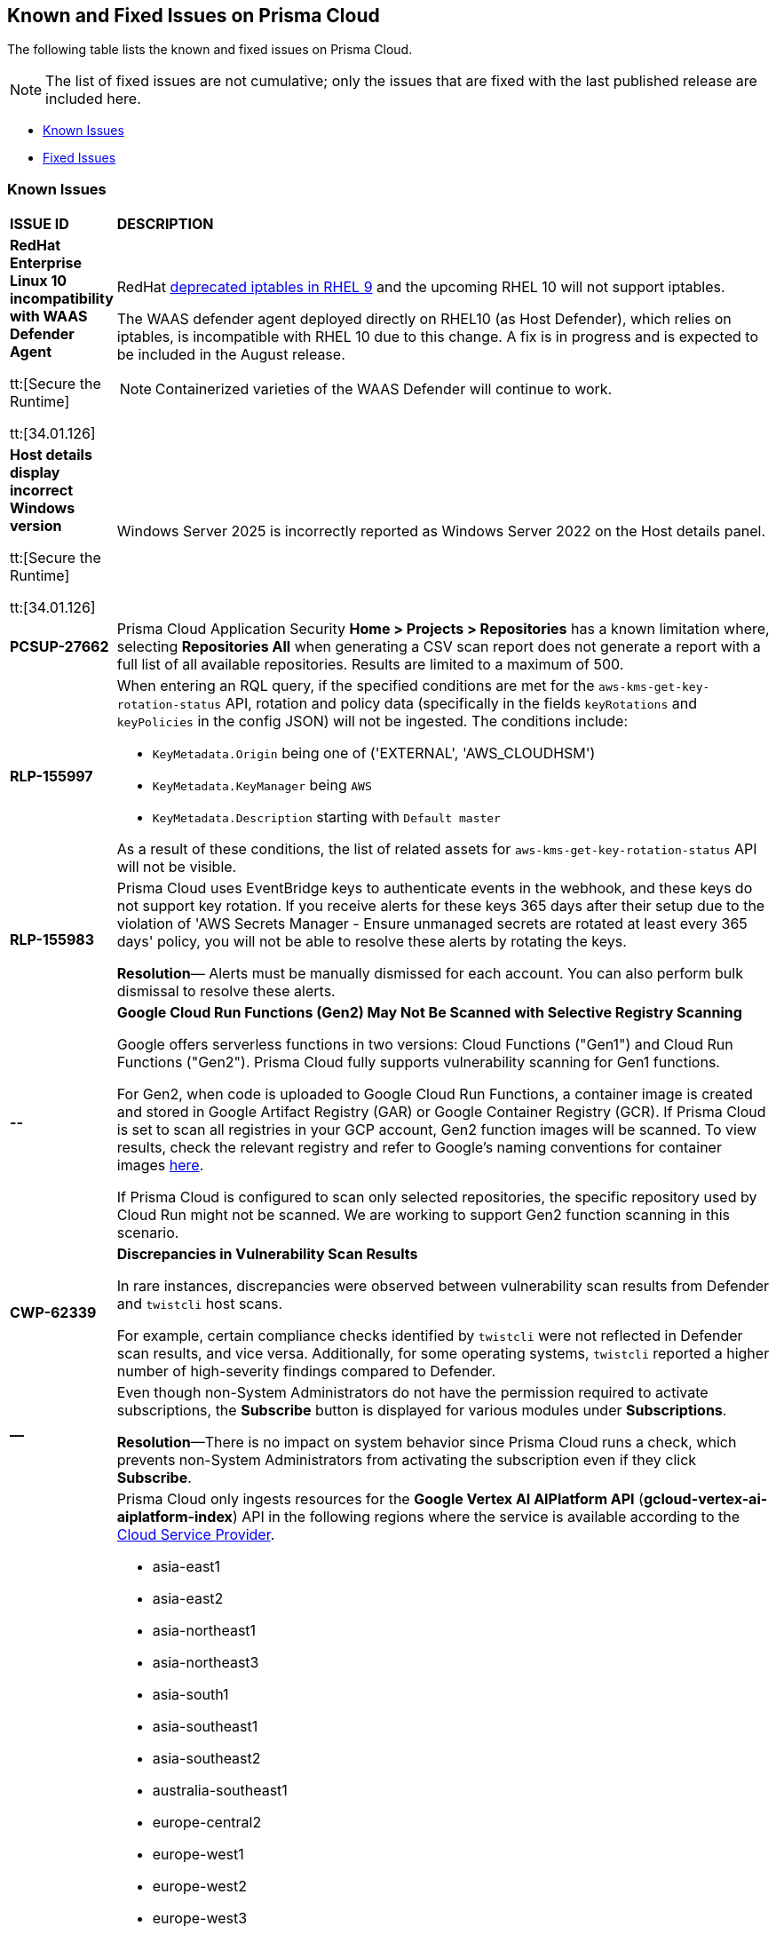 == Known and Fixed Issues on Prisma Cloud
The following table lists the known and fixed issues on Prisma Cloud.

[NOTE]
====
The list of fixed issues are not cumulative; only the issues that are fixed with the last published release are included here.
====

* <<known-issues>>
* <<fixed-issues>>

[#known-issues]
=== Known Issues

[cols="23%a,77%a"]
|===
|*ISSUE ID*
|*DESCRIPTION*
//CSPM AND CAS Known Issues

//Verify RLP-149496 

//*RLP-127621*
//Added post-24.1.2, related to PCSUP-20665, retain in KIs list till engg confirms 
//On *Inventory > Assets*, if you filter based on the _Key-Value_ *Asset Tag* and your environment has more that 1 million assets, the results will be inconclusive.
//Contact your Prisma Cloud Customer Success representative for more details.

|*RedHat Enterprise Linux 10 incompatibility with  WAAS Defender Agent*
//CWP-63673

tt:[Secure the Runtime]

tt:[34.01.126]

|RedHat https://docs.redhat.com/en/documentation/red_hat_enterprise_linux/9/html/9.0_release_notes/deprecated_functionality#deprecated-functionality_networking[deprecated iptables in RHEL 9] and the upcoming RHEL 10 will not support iptables.

The WAAS defender agent deployed directly on RHEL10 (as Host Defender), which relies on iptables, is incompatible with RHEL 10 due to this change. A fix is in progress and is expected to be included in the August release.

NOTE:  Containerized varieties of the WAAS Defender will continue to work.  

|*Host details display incorrect Windows version*
//CWP-63632

tt:[Secure the Runtime]

tt:[34.01.126]

|Windows Server 2025 is incorrectly reported as Windows Server 2022 on the Host details panel. 

|*PCSUP-27662*

|Prisma Cloud Application Security *Home > Projects > Repositories* has a known limitation where, selecting *Repositories All* when generating a CSV scan report does not generate a report with a full list of all available repositories. Results are limited to a maximum of 500. 


|*RLP-155997*  

|When entering an RQL query, if the specified conditions are met for the `aws-kms-get-key-rotation-status` API, rotation and policy data (specifically in the fields `keyRotations` and `keyPolicies` in the config JSON) will not be ingested. The conditions include:

- `KeyMetadata.Origin` being one of ('EXTERNAL', 'AWS_CLOUDHSM')
- `KeyMetadata.KeyManager` being `AWS`
- `KeyMetadata.Description` starting with `Default master`

As a result of these conditions, the list of related assets for `aws-kms-get-key-rotation-status` API will not be visible.

|*RLP-155983*  

|Prisma Cloud uses EventBridge keys to authenticate events in the webhook, and these keys do not support key rotation. If you receive alerts for these keys 365 days after their setup due to the violation of 'AWS Secrets Manager - Ensure unmanaged secrets are rotated at least every 365 days' policy, you will not be able to resolve these alerts by rotating the keys.

*Resolution*— Alerts must be manually dismissed for each account. You can also perform bulk dismissal to resolve these alerts.

|*--*

// tt:[Found in 34.00]
// PCSUP-26952

|*Google Cloud Run Functions (Gen2) May Not Be Scanned with Selective Registry Scanning*

Google offers serverless functions in two versions: Cloud Functions ("Gen1") and Cloud Run Functions ("Gen2"). Prisma Cloud fully supports vulnerability scanning for Gen1 functions.

For Gen2, when code is uploaded to Google Cloud Run Functions, a container image is created and stored in Google Artifact Registry (GAR) or Google Container Registry (GCR). If Prisma Cloud is set to scan all registries in your GCP account, Gen2 function images will be scanned. To view results, check the relevant registry and refer to Google's naming conventions for container images https://cloud.google.com/artifact-registry/docs/docker/names[here].

If Prisma Cloud is configured to scan only selected repositories, the specific repository used by Cloud Run might not be scanned. We are working to support Gen2 function scanning in this scenario.

|*CWP-62339*

|*Discrepancies in Vulnerability Scan Results*

In rare instances, discrepancies were observed between vulnerability scan results from Defender and `twistcli` host scans. 

For example, certain compliance checks identified by `twistcli` were not reflected in Defender scan results, and vice versa. Additionally, for some operating systems, `twistcli` reported a higher number of high-severity findings compared to Defender.

|*—* 
//PCSUP-26700
|Even though non-System Administrators do not have the permission required to activate subscriptions, the *Subscribe* button is displayed for various modules under *Subscriptions*.  

*Resolution*—There is no impact on system behavior since Prisma Cloud runs a check, which prevents non-System Administrators from activating the subscription even if they click *Subscribe*.


|*RLP-155193*

|Prisma Cloud only ingests resources for the *Google Vertex AI AIPlatform API* (*gcloud-vertex-ai-aiplatform-index*) API in the following regions where the service is available according to the https://cloud.google.com/vertex-ai/docs/general/locations#feature-availability[Cloud Service Provider]. 

* asia-east1
* asia-east2
* asia-northeast1
* asia-northeast3
* asia-south1
* asia-southeast1
* asia-southeast2
* australia-southeast1
* europe-central2
* europe-west1
* europe-west2
* europe-west3
* europe-west4
* europe-west6
* europe-west9
* me-west1
* northamerica-northeast1
* northamerica-northeast2
* southamerica-east1
* us-central1
* us-east1
* us-east4
* us-south1
* us-west1
* us-west2
* us-west3
* us-west4

*Impact*— You may encounter the `Matching Engine is not supported` error in regions that are not used or where the API service is not supported.


|*RLP-154249*

|On the Prisma Cloud Console, Config policies that use the `azure-disk-list` API, such as "Azure VM disk configured with public network access," are generating false positive alerts. These alerts are automatically resolved as 'Resource_Updated' due to an ongoing issue with the Azure Cloud Service Provider (CSP). The Disks - List Azure Resource Manager REST API is returning inconsistent or partial JSON responses. Due to this, you may notice a discrepancy in the number of Alerts associated with such policies.

*Resolution*—An Azure Support Ticket #2412030030007291 regarding the inconsistent responses from the Disks - List Azure Resource Manager REST API has been raised. We are currently awaiting a resolution from Azure CSP.

*Workaround*— If you encounter alerts that appear to be incorrect, you have the option to manually Dismiss or Snooze those alerts. Alternatively, if you prefer to manage all alerts at once, you can disable the "Azure VM disk configured with public network access" policy and re-enable it once the issue is resolved.

*Impact*— Disabling the affected policy will affect all resources governed by it. However, disabling the policy will resolve all the existing alerts and prevent new alerts from being triggered for policy violations.

|*RLP-154164*

|With 24.11.1 release, we updated rule metadata for config policies in the backend. This updated the last modified date of custom policies too. As a result you may see a recent `Last Modified date` for some custom config policies, even if no changes were made. This does not have any impact on the policy evaluation and does not change the functional behaviour of the policies.   

|*CWP-59515*

|*K8s Defender Crash Loop on RKE2*

The K8s defender pods on the RKE2 go into a crash loop if the defender is deployed using the default YAML file options.

*Workaround*: For Kubernetes defenders on RKE2, create the YAML file with the “SELinux Policy” option. This workaround is applicable to RKE2 only.

// |*CWP-62358*

// |*Incorrect Version Detection for Go Binaries with Missing Dependencies*

//When a Go binary has no listed dependencies in its build information (verified using `go version -m <path to binary>`), the version of its external dependencies is used to identify the version of the Go binary. This could result in incorrect vulnerability data.

|*RLP-152525*

|The resource URL on the *Alerts Overview* page is generated by evaluating the resource metadata present in the alert. In some cases, some of the resource metadata is not available to Prisma Cloud and hence the generated URL may be incorrect.

|*RLP-153383*
//PCSUP-25655

|Prisma Cloud does not support the ingestion of GCP Storage buckets with the `locationType` `Dual-region`.  

*Impact*: You may notice a mismatch between GCP Storage Bucket counts and the total number of GCP Storage Buckets listed in your GCP Project on Prisma Cloud.


|*RLP-153057*
//PCS-4515, PCS-4556, PCS-5228

|To provide enhanced performance, the *Compliance*/*Asset Inventory* trendline has been disabled for some tenants.

//To provide enhanced performance, the *Compliance* trendline has been disabled for very large tenants that have tens of millions of Assets.
//Removed *Workaround* based on PCS-5228: Contact Prisma Cloud Customer Support to get it re-enabled for your tenant.

|*RLP-150999*
//added on 10/24 with 24.11.1 - check whether it shd be under Fixed?

|Cloud resources located in disabled regions may trigger policy violations, resulting in false positive alerts. You may notice these misleading alerts associated with specific OOTB policies.

*Workaround*: You must manually dismiss these false positive alerts.

|*RLP-151696*
//added on 10/11/2024

|Some invalid assets related to accounts for which the cloud scan was not completed will be deleted.

*Impact*: Open alerts on such existing invalid assets, where asset type is `Account Aggregate Entity` will get resolved.


|*RLP-152263*
//added on 10/10/2024, revised on 10/11

|In certain cases, a system processing issue is causing deviations in the total, passed, and failed assets count. 


*Impact*: Inaccurate overall asset counts will be displayed on *Asset Inventory* and *Compliance Dashboard* for some customers. 

//move blurb under fixed-issues once fix/patch is deployed in 24.10.1 or .2? -- Fixed a race condition (Was causing deviations in total, pass, fail counts on the asset inventory and compliance pages) in Asset Inventory and Compliance Dashboard. This fix will provide more accurate overall asset counts for some customers. 

|*RLP-149425*

|To ingest the `gcloud-cloud-domains-registration` API, you need the Viewer role or any least permissive built in roles such as Cloud Domains Viewer or Cloud Domains Admin, which includes the permissions `domains.registrations.list` and `domains.registrations.getIamPolicy`.

Custom roles cannot be configured to include these permissions, as Google Cloud Platform (GCP) does not permit it. As a result, Prisma Cloud will be unable to ingest the `gcloud-cloud-domains-registration` API when using a custom role.

*Impact*: If the Viewer role or domain related built in role is correctly configured, ingestion of the `gcloud-cloud-domains-registration` API will proceed as expected.

If the Viewer role or domain related built in role is not configured, the API ingestion will fail, and `'Missing Permissions'` warning for the above permissions will not be displayed on the account status page.

|*RLP-146718*
//Added on 8/14/2024 after 24.8.1

|In UEBA, the *Excessive Login Failures* policy is impacted by the use of multithreading for processing audit log events. Due to splitting of events, in rare occurrences there is a possibility that an incident (false negative) may not be detected. 
//Resolution (add when it is moved to Fixed): Once the analytic is moved to ETL, Prisma Cloud will effectively handle the issue without impacting the performance and time to alert.


|*RLP-143404*
//Added in 24.6.2

|On some Prisma Cloud stacks, the state of a few alerts generated for *Attack Path* policies was displayed as Open instead of Resolved. This was caused due to an issue, which is now fixed. However, currently the impacted alerts do not display the correct state.


|*RLP-128421*
//Added in 24.4.1

|When you filter assets associated with the *Azure AD B2C tenants* in the Europe region, you may notice that assets listed on the *Inventory* page under *Region ID* and *Region* columns incorrectly display as GCP Europe instead of Azure Europe. However, you can safely assume that the assets listed under the *Region* and *Region ID* columns are Azure Europe instead of GCP Europe.

*Workaround*: To verify the correct region, search for the `location` field in the asset’s JSON.

|*RLP-133698*
//Added in 24.3.2

|If an Azure account being scanned is of account type Tenant, then Prisma cloud excludes AZURE_MONITOR_ACTIVITY_LOG_ALERT, AZURE_MONITOR_LOG_PROFILE, and ACCOUNT_AGGREGATE_ENTITY asset types from the scan.

|*RLP-129856*
//Added in 24.3.2

|While testing integrations with third-party tools such as Jira, Webhook, Splunk, and Microsoft Teams in Prisma Cloud, "Unsecure url protocol" error may be displayed.

*Workaround*: Update all URLs used during the setup process from *HTTP* to *HTTPS* to resolve the error. This update ensures a more secure connection without impacting your existing alert notifications.

If you do not want to update the URLs from HTTP to HTTPS, you can choose to ignore the error. This will not have any impact on your existing alert notifications.

|*RLP-132750*
//Added in 24.3.2

|The following errors may occur when you onboard your OCI tenant to Prisma Cloud:

* *Either tenant ocid or user ocid or home region is incorrect or insufficient permissions.*
* *Authentication Failed. Check Account Details.*

You can safely ignore these errors. They occur due to the migration of OCI tenants from Oracle Identity Domains (IDCS) to the new OCI IAM on the OCI cloud services, resulting in a significant delay in activating the user API Keys used for OCI Cloud Account Onboarding.

To verify successful onboarding, go to *Settings > Providers > Cloud Accounts* and ensure your account *Status* is *green* after 24 hours.

|*RLP-123335*
//Added in 23.12.1

|When configuring Jira fields in the Prisma Cloud Notification template, it is important to note that the automatic population is limited to fields specifically of types `user` and `labels`. Other field types may not be populated as expected during the setup process. This is a known issue.


|*RLP-104295*
//Added in 23.7.2. 
|Prisma Cloud has fully adopted Microsoft Authentication Library (MSAL) for monitoring Azure instances. However, in very rare cases, you might come across log entries for calls from Prisma Cloud to Active Directory Authentication Library (ADAL) endpoints. These entries can be disregarded. A fix will be implemented to resolve these erroneous entries.


|*RLP-90184*
//Raised in 23.2.1

|The behavior of filters on the *Alerts Overview* page is slightly different from that on the *Asset Inventory* and *Asset Explorer* pages. On the *Alerts Overview* page when you select the `Asset Class`, `Resource Type`, and `Service Name` filters, the alerts displayed are a combination of those three selected filters. Whereas on the *Asset Inventory* and *Asset Explorer* pages, the preference is given to `Resource Type` over `Service Name` when both those filters are selected due to which the assets for which alerts are displayed on the *Asset Inventory* and *Asset Explorer* pages do not match those displayed on the *Alerts Overview* page.


|*RLP-78777*
//Blurb shared by Arun

|The AWS Global Accelerator service returns an Access Denied error with the error assumed-role/PrismaCloudReadOnlyRole/redlock is not authorized to perform: iam:CreateServiceLinkedRole on resource. The issue occurs because the `aws-global-accelerator-accelerator`` API requires you to enable the service-linked IAM role to ingest metadata. To resolve the error, add the role to include the required permissions.

*Workaround*: If you do not want to enable the service-linked role, create a support ticket with Palo Alto Networks Technical Support to disable the AWS Global Accelerator service API.


|*RLP-73807*
|In Unified Asset Inventory, Compute alerts are not displayed in the Resource Explorer audit trail.


|*RLP-75376*
|*PCDS Azure only—* If you have enabled public access from selected IP addresses on storage account with Prisma Cloud NAT IPs and Azure outbound IPs added to the allow list, ingestion fails with 403 error (permission denied).


|*RLP-65612*
|*PCDS Azure only—* The *Inventory* page may display 400 error if data is not available.


|*RLP-65602*
|*PCDS Azure only—* During onboarding when you enter the *Client ID* and *Secret*, if the Secret exceeds the specified length, a bad request error displays.


|*RLP-68751*
|In Unified Asset Inventory, only System Administrators can view the Compute assets and not other users. Compute alerts will not be accessible on Alerts pages for all users except System Administrators.


|*RLP-65286*
//PCSUP-8439
|When integrating Prisma Cloud with Jira, if the Jira `issueType` field uses space as a separator between the words, such as `Service Request` or `New Feature` , a 500 Internal Server error occurs while configuring Typeahead fields such as Reporter or Assignee, in a Notification Template. You will be unable to create a Notification Template for Jira with the Typeahead fields.

*Workaround*: Rename the field to remove the space or add an underscore. For example, `ServiceRequest` or `New_Feature`. You can then add Typeahead fields in a Notification Template.


|*RLP-65216*
//RLP-70084, PCSUP-8587
|If you have configured multiple flow logs for a VPC and if any of the flow logs are incorrectly configured, the flow log status on Prisma Cloud is reported as a warning (Amber). This status does not impact ingestion for all the correctly configured flow logs.


|*RLP-62558*
//Raised in 23.1.2
|The resource name displayed on the Alerts L2 page does not match the name displayed for the same resource on the Asset Explorer page.


|*RLP-60005*
|Prisma Cloud may not process some of the delete bucket events, due to which the buckets that you have deleted in the AWS console will be visible in the Prisma Cloud *Inventory* page.


//*RLP-59655* - Removing per confirmation from Shital Katkar
//Prisma Cloud supports user attribution, but there may be some delay when generating user attribution for an alert, even when *Settings > Enterprise Settings > Alerts User Attribution* is enabled.


//*RLP-58180* - Removing this as a Known Issue per the ticket, marked as fixed.
//Added for PCSUP-7729 in 22.2.1.
//On *Inventory > Assets*, OKE clusters (Oracle Kubernetes Engine) deployed in Santiago region do not display. You can view resources for other https://docs.paloaltonetworks.com/prisma/prisma-cloud/prisma-cloud-admin/connect-your-cloud-platform-to-prisma-cloud/cloud-service-provider-regions-on-prisma-cloud.html[supported regions].


//*RLP-57331* - Removing this as a Known Issue per the ticket.
//The *Compute* tab displays with a provisioning message for Business Edition license on the Prisma Cloud administrative console. The Compute tab should not display for the Business Edition license.


//*RLP-55763* - Removing this as a Known Issue per the ticket.
//This fix may trigger alerts to be opened or closed as applicable.


|*RLP-55036*
|When changing the *Maximum time before access keys expire* value for access keys, it may take up to 15 minutes for the updates to take effect.


//*RLP-53374*
//PCSUP-6358 - Removed per confirmation from Santosh Kadli
//On occasion, alerts generated against Network Policies can be less accurate when the policy includes the RQL attribute *dest.resource IN (resource where role*.

//In these cases, a policy match occurs because the resource such as a web server, ELB, or NAT Gateway either may not have been classified by the engine yet or the classification is no longer applicable when flow logs are analyzed to detect a violation. In such instances, you have to triage and close the alert manually.


|*RLP-40248*
//Open to review of this text.
|When you create an alert rule and specify target resource tags, Prisma Cloud processes only a single resource tag key/value pair properly. Proper processing of multiple resource tags or resource tags with multiple values is not guaranteed. This behavior exists whether you create the alert rule through the Prisma Cloud console or through the CSPM API.


|*RLP-27427* 
|*Applies to Prisma Cloud Data Security only*

Malware report is not available in PDF format.


|*RLP-25117*
//marked as moving too v2 since it's not a must fix
|*Applies to Prisma Cloud Data Security only*
The Dashboard displays an error when you select an account group that does not contain any accounts.


|*RLP-19480*
|The Business Unit Report does not support multi-byte characters used in languages such as Japanese.


|*RLP-19470*
|The Business Unit Report csv file lists all enabled policies even when there are no open alerts, because there are no resources to scan.


|*RLP-14469*
//Marked as won't fix.
|When you enable Dataflow compression for a cloud account, the subnetwork creation status may display a failure message on the onboarding status page. This error displays because the time threshold to create the subnetwork and report completion exceeds the response time threshold on Prisma Cloud.

*Workaround—* Click to the previous page and click next to load the status page again.


|*RLP-13485*
|If you have the maximum number of VPCs (5) already created in the project and you then enable flowlog compression, the onboarding fails because Prisma Cloud is unable to add the network needed to enable Dataflow compression. When this happens the remediation steps in the message that displays is incorrect.


|*RLP-9723* 
|The integration status check for Jira displays as yellow instead of red even if the integration is misconfigured.


|*—* 
// *July 2018*
|Dashboard widgets don't load for a large data set where the time window is also large.


|*—* 
|The `aws-ecs-describe-task-definition` and `aws-emr-describe-cluster` APIs now run once every 24 hours to generate alerts. If you have cloud accounts with a significant amount of ECS/EMR resources, the resource status is updated once a day.


|*—* 
//PCSUP-13188
|The configuration build policies are displayed even if you have not enabled Code Security module.


|*—*
//PCSUP-13468
|Currently when you edit default policies in the Code Security module, the policy is duplicated with the updated metadata. Both the unedited policy and the edited policy are then visible on *Projects* when the *Status- Suppressed* (for the original policy) and *Errors* (for the edited policy) are enabled.



|*—*
//PCSUP-6369, 7878. Need to track this and mark it as fixed.

|AWS CloudTrail in the Osaka region (ap-northeast-3) do not display on the Prisma Cloud administrative console.

This issue requires a fix on AWS. When fixed on AWS, the issue will be automatically resolved on Prisma Cloud.


// Compute Known Issues

|*CWP-62780*
|When deploying a Fargate Defender alongside an Nginx server, the Nginx server was inaccessible through a browser, despite both the Fargate Defender container and the Nginx server container launching successfully. Additionally, no access logs were generated in the CloudWatch log file.

*Workaround*: Customize the Nginx container's error logging behavior by performing the following steps.

[source,ascii]
----
#1: Edit the nginx.conf as below.
# Make sure that this file is copied from the official Nginx container, and not newly created.
=
error_log stderr;
=
#2: Use the above custom nginx.conf and the following Dockerfile to build a new Docker image.
=
# Use the official Nginx image as the base
FROM nginx:latest
# Remove existing symlink for error.log if it exists
RUN rm -f /var/log/nginx/error.log
# Copy custom nginx.conf into the container
COPY nginx.conf /etc/nginx/nginx.conf
# Start Nginx
CMD ["nginx", "-g", "daemon off;"]
=
----

//CWP-59435
|*PCSUP-23081*
|Due to a compatibility issue in Go programming language’s package, the HTTP server is unable to operate with both FIPS mode and TLS 1.3 enabled simultaneously. This limitation is preventing WAAS In-Line from supporting the configuration.

|*—* 
//CWP-52736
 
|In 31.02.133, the new 81 out-of-box admission control rules in Rego are not available by default. This issue is targeted to be addressed in the next release (32.00.xxx).

|*—* 
//*Inconsistent reporting of AKS cluster names and type*
//CWP-50923
|AKS clusters with an underscore "_" in the resource group name are detected as vanilla Kubernetes clusters instead of AKS clusters in the host scan results.

|*PCSUP-11309*
//added Kepler Update 2
|The `--tarball`` option in twistcli does not scan for compliance checks. Currently, only vulnerabilities are detected successfully.

|*—* 
// #22837
|Windows hosts running Defender are reported as unprotected. This issue occurs when Defender is installed on Windows hosts in AWS and Cloud Discovery is configured to scan your environment for protected hosts.


|*—* 
//25757
|If you have the same custom compliance rule in use in a host policy (effect: alert) and a container policy (effect: block), the rules will enforce your policy (as expected), but the audit message for a blocked container will incorrectly refer to the host policy and host rule name.


|*—* 
// #35634/35308
|On the *Radar > Containers*, K3s clusters are not displayed when a Defender is deployed with an empty cluster name. You can view the containers within these clusters under *Non-cluster containers*.

|*—* 
// GH#42826
|A `404 Not Found error` is displayed when performing a sandbox image analysis using older version of twistcli, such as v22.06, with the 22.12 console.

|*PCSUP-22448*
//CWP-58172, CWP-45452
|DNS audit does not work on AWS app-embedded Fargate Defender. Also, DNS audit works only *Alpine* image and not on any other OS, such as Ubuntu, Debian, and Redhat.

|*PCSUP-12197*
// CWP-41449
|For an application that originates from an OS package, the vulnerability data for CVEs is sourced from the relevant feed for the OS package. In some cases, like with Amazon Linux and Photon OS, this CVE information is provided in security advisories such as Amazon Linux Security Advisories (ALAS) for Amazon, and PHSA for Photon. In such cases, the correlation for the relevant vulnerabilities is limited.

As an example, when the application “python” is sourced from an Amazon Python package, CVEs found for the python application (as a binary) will not be correlated with the relevant Amazon CVEs from the ALAS.

//GH#42826
//|*-*
//|A `404 Not Found error` is displayed when performing a sandbox image analysis using older version of twistcli, such as v22.06, with the 22.12 console.

//CWP-39278
|*-*
|Compliance check 6361 fails for hosts running RedHat Enterprise Linux (RHEL) 9.
The check to ensure the `iptables` package is installed fails because `iptables` was deprecated in RHEL 9 and replaced with the `nftables` package.

//CWP-53375
|*-*
|In **Inventory > Compute Workloads**, for users logged in with a role other than the built in system admin role, currently only data about cloud provider managed registry images and VM instances can be viewed.
In particular, for such roles currently data about the following types of assets is not displayed:

- Run stage images
- Private registry images
- Build stage images
- On-premises hosts/hosts managed by cloud providers unsupported by Compute

//CWP-58896
|*CWP-58896*
|* With the support for ACI in cloud discovery, here are the two issues:

** Status: The `status` field currently utilizes Properties > ProvisioningState, which does not reflect the container status. For more information, refer to https://learn.microsoft.com/en-us/azure/container-instances/container-state[Azure Container Instances states].

** Defend: The Defend functionality does not support Azure Container Instances (ACI). The Defend functionality is enabled across all accounts and services, and when selected, it redirects to Images > Registry Settings.

|*CWP-58709*
|*Duplicate Admission Rules*

Six admission rules released in Version 32, Update 2 were found to be duplicates of older existing rules. If you need the functionality provided by these rules, we recommend disabling the old rules and using the new corresponding rules, as the older rules will be removed in an upcoming release.

The old rules and their corresponding new rules are as follows:

* *Old rule*: Twistlock Labs - CIS - Pod created in host process ID namespace. *New rule*: Twistlock Labs - PSS - Baseline - Pod with containers that share host process ID (hostPID) namespace

* *Old rule*: Twistlock Labs - CIS - Pod created on host IPC namespace. *New rule*: Twistlock Labs - PSS - Baseline - Pod with containers that share host IPC namespace

* *Old rule*: Twistlock Labs - CIS - Pod created on host network. *New rule*: Twistlock Labs - PSS - Baseline - Pod that allows containers to share the host network namespace

* *Old rule*: Twistlock Labs - Pod created with sensitive host file system mount. *New rule*: Twistlock Labs - PSS - Baseline - Pod created with sensitive host file system mount

* *Old rule*: Twistlock Labs - CIS - Privileged pod created. *New rule*: Twistlock Labs - PSS - Baseline - Pod should not run privileged containers

* *Old rule*: Twistlock Labs - CIS - Privilege escalation pod created. *New rule*: Twistlock Labs - PSS - Restricted - Pod that allows container privilege escalation

Note: Even though both the new and old rules are enabled by default, you will not receive duplicate alerts as only the first encountered rule is enforced.

|*CWP-58350*
|*CVE Exclusions Update*

The following CVEs that are included in the Intelligence Stream feed are ignored:
CVE-2022-29583 - GitHub Advisory Database as it is a disputed vulnerability.
CVE-2024-3154 - Arbitrary Systemd Property Injection as Defender does not directly use this package.

|*CWP-52710*
|While upgrading consoles from the 30.03 release to a 32.xx release, the error log `failed to retrieve "size" specification option value` during the migration doesn't impact the migration process and can be ignored.

//PCSUP-25103
|*CWP-62297*
|*Twistlock console unable to list image tags from remote repo*

If defender and remote repository are in different subnet, the image tag pulling using `podman search --list -tags` is not supported with the same access token issued by registry.twistlock.com. 


// CWP-61287 -- Issue fixed
// |*CWP-61287*
// |Vulnerabilities associated with Amazon Linux 2023 and Amazon Linux 2 are not present in the Intelligence Stream. Customers utilizing Amazon Linux 2 or Amazon Linux 2023 machines will experience a gap in vulnerability coverage for these Amazon Linux distributions.

// |*CWP-59104*
// |A flaw in the https://github.com/containers/image[GitHub - containers/image: Work with containers' images] library, CVE-2024-3727 (HIGH severity) “allows attackers to trigger unexpected authenticated registry accesses on behalf of a victim user, causing resource exhaustion, local path traversal, and other attacks.” To exploit this flaw, the attacker should be able to upload malicious images to the registry and persuade a victim to pull them.
// This container's image library is used in registry scanning use cases and is a fundamental building block of the registry scanning process. This issue will be resolved in a maintenance window that is currently scheduled for 9th June 2024.

|===


[#fixed-issues]
=== Fixed Issues

[cols="23%a,77%a"]
|===
|*ISSUE ID*
|*DESCRIPTION*



|*RLP-156095*
//CWP-63688

tt:[Secure the Infrastructure]

|*No default outbound access for Azure Agentless Scanning*

Microsoft Azure is retiring the facility to provide default outbound access. See the https://azure.microsoft.com/en-us/updates?id=default-outbound-access-for-vms-in-azure-will-be-retired-transition-to-a-new-method-of-internet-access[Microsoft announcement] for more details. 

This change will adversely impact Prisma Cloud’s ability to perform Agentless Scanning. To mitigate this issue, Prisma Cloud agentless scanners will employ Network Address Translation (NAT) gateway to access the console. 

To enable Prisma Cloud agentless scanners to use the NAT gateway, the following additional permissions have been added to the onboarding Terraform template:

* Microsoft.Network/publicIPAddresses/read

* Microsoft.Network/publicIPAddresses/write

* Microsoft.Network/publicIPAddresses/delete

* Microsoft.Network/natGateways/read

* Microsoft.Network/natGateways/write

* Microsoft.Network/natGateways/delete

This fix ensures that Prisma Cloud Compute uses NAT gateway for agentless scanning.



|*RLP-156227*
//CWP-63687

tt:[Secure the Infrastructure]


|*Enhanced AWS resource-level permissions for copying Amazon EBS snapshots*

Amazon AWS has announced enhanced resource-level permissions for copying Amazon EBS snapshots. Please see the Amazon announcement for more details. This change impacts Prisma Cloud agentless scanning of AWS compute instances.  

To avoid issues that can arise from this change, the following statement has been replaced in the onboarding CFT:

[source,json]
----
"Condition": {
			"StringEquals": {
				"aws:RequestTag/created-by": "prismacloud-agentless-scan"
				}
			},
			"Action": [
				"ec2:CopySnapshot"
			],
			"Resource": [
				"arn:aws:ec2:*::snapshot/*"
			],
			"Effect": "Allow",
			"Sid": "PrismaCloudPrismaCloudAgentlessCopySnapshot8"
		}
----

With this statement:

[source,json]
----
{
			"Condition": {
				"StringEquals": {
					"aws:RequestTag/created-by": "prismacloud-agentless-scan"
				}
			},
			"Action": [
				"ec2:CopySnapshot"
			],
			"Resource": [
				"arn:aws:ec2:*::snapshot/${*}"
			],
			"Effect": "Allow",
			"Sid": "PrismaCloudPrismaCloudAgentlessCopySnapshot8"
		},
		{
			"Condition": {
				"StringEquals": {
					"aws:ResourceTag/created-by": "prismacloud-agentless-scan"
				}
			},
			"Action": [
				"ec2:CopySnapshot"
			],
			"Resource": [
				"arn:aws:ec2:*::snapshot/snap-*"
			],
			"Effect": "Allow",
			"Sid": "PrismaCloudPrismaCloudAgentlessCopySnapshot9"
		}
----

This change ensures that Prisma Cloud uses the enhanced resource-level permissions announced by Amazon AWS.

NOTE: The statement changes won't be shown in the status message as the status check is performed only on the action parameter in the statement; not the other parameters. 



|*CWP-63359*
//PCSUP-27651

tt:[Secure the Runtime]

tt:[34.01.126]

|*#IngressNightmare vulnerabilities*

An enhanced mechanism for identification of packages helps in improved detection of vulnerabilities, such as the #ingressnightmare vulnerability issue. 

This enhancement allows for earlier detection and remediation, proactively mitigating potential exploits.

|*CWP-63421*

tt:[Secure the Runtime]

tt:[34.01.126]

|*The "defended" status for ECS task definitions inocorrectly set to `false`*

ECS task definition entities discovered as part of cloud discovery have a "defended" status. This "defended" status field is set to true if a Fargate defender is detected as installed in one of the containers in the task definition. This "defended" status field was incorrectly set to `false` even when a Fargate defender was installed in one of the containers.

This issue is fixed now.


|*RLP-154631*

tt:[Fixed in 25.3.1]

|*Agentless Module Impacts Credit Consumption*

Resolved an issue with Agentless Scanning worker Virtual Machines (VMs) being counted towards Prisma Cloud credit consumption. Previously, credit computation incorrectly included credits attributed to worker VMs. While, the impact to overall credit consumption was negligible, the Cloud Security Posture Management (CSPM) module now identifies worker VMs spun up by the Agentless module. Consequently, credits attributed to Agentless Scanning worker VMs are no longer included in the credit consumption data that is reported. 

|*CWP-59903*

tt:[Fixed in 34.00.137]

|*Cleanup of system resources after registry scanning*

A new scanner tag is generated when an image is pulled for scanning. In certain cases, this tag was not properly removed after the scan completed.

This issue is fixed now. Improvements to the registry scan mechanism ensure a proper cleanup of system resources after scanning.

|*CWP-62590*

tt:[Fixed in 34.00.137]

|*Prisma Cloud reported incorrect fix dates for RedHat vulnerabilities*

This issue occurred for vulnerabilities reported as fixed through RedHat feeds in the VEX format.  
This issue is fixed now.

|*CWP-60416*

tt:[Fixed in 34.00.137]

| *Incorrect parsing of Ruby advisories that use RC versions*

Incorrect parsing of Ruby advisories that use RC versions (such as '3.0.0-rc.1') caused false positive CVE reporting.  

This issue is fixed now.

|*CWP-61862*

tt:[Fixed in 34.00.137]

| *An incorrect fix date is reported for CVEs that did not provide a fix date initially*

An incorrect fix date is reported for CVEs that did not provide a fix date initially and were then reopened and fixed (again) with a fix date that is later than the date when the issue was first reported as fixed. Prisma Cloud reported the date when the issue was first reported as fixed and did not update the fix date after the issue was reopened and fixed with a different date.           

This issue is fixed now.

|*CWP-62128*

tt:[Fixed in 34.00.137]

| *Changes in the Ubuntu feed caused false positives in some situations*

Changes in the Ubuntu feed format added an asterisk in the condition for some CVE entries. This was not parsed correctly and led to false positives.  

This issue is fixed now.

|*CWP-62193*

tt:[Fixed in 34.00.137]

| *Incorrect fixed version reported for some CVEs reported in NVD*

An issue with the parsing of NVD data led to an incorrect fixed version being reported in some cases.  

This issue is fixed now.

|*CWP-62290*

tt:[Fixed in 34.00.137]

| *Fixed Debian issues that have a CVE with the "nodsa\_reason" property set to "ignored" are reported as a vulnerability*

Debian CVEs that have an Urgency of "unimportant" or a "nodsa\_reason" setting of "ignored" in the Debian feed were not reported as vulnerabilities when detected by Prisma Cloud Compute.  

This issue is fixed now. Now, such CVEs will be reported as vulnerabilities with the status 'will not fix' by Prisma Cloud Compute. 

|*CWP-62394*

tt:[Fixed in 34.00.137]

| *In a few situations serverless credits were consumed even after disabling the serverless functionality* 

In setups/tenants that had a particular (core-serverless-scan-concurrent-flow-enabled) setting enabled, serverless scan results were not deleted. This caused some serverless credits to be consumed even after the serverless feature was disabled in the tenant.   

This issue is fixed now.

|*CWP-62552*

tt:[Fixed in 34.00.137]

| *Defender is unable to identify the OpenShift installation on the OpenShift nodes*

The OpenShift version is not available in the RELEASE\_VERSION environment variable in the running 'openshift-tuned' process due to a change in OpenShift. It has now been replaced by a new process called cluster-node-tuning-operator that receives 'openshift-tuned' via command line args. Defenders were unable to detect the OpenShift installation due to this change.  

This issue is fixed now. 

|*CWP-62562*

tt:[Fixed in 34.00.137]

| *Fixed RHEL issues are incorrectly flagged as unresolved due to an issue in mapping CPEs to RHEL repositories*

After Redhat switched to the new VEX format for reporting CVEs and fixes, some fixed RHEL issues were incorrectly flagged as unresolved due to an issue in mapping CPEs to RHEL repositories.   

This issue is fixed now.

|*CWP-62570*

tt:[Fixed in 34.00.137]

| *Base images when scanned separately, displayed vulnerabilities that were not present*

The scan results for some base images that were scanned separately incorrectly displayed vulnerabilities–even though no vulnerabilities were present in those base images. Whereas, images using those base images reported the vulnerabilities correctly and did not display any vulnerabilities for the underlying base images.  

This issue is fixed now.

|*CWP-62575*

tt:[Fixed in 34.00.137]

| *False positives observed for vulnerabilities reported in the RedHat VEX format without specific distro-release information*

Vulnerabilities reported in the RedHat VEX format without specific distro-release information generated false positives. 

This issue is fixed now. 


|*CWP-62609*

tt:[Fixed in 34.00.137]

| *Including packages of a Go application that are part of the main module in the scan results*

Previously, Prisma Cloud scan results did not include Go packages that were part of the main module, resulting in the omission of these packages and their associated vulnerabilities in the console. 

This issue has now been resolved.

|*CWP-62668*

tt:[Fixed in 34.00.137]

| *Compliance check 598 always fails for Kubernetes containers running Redis if the container was created without using –requirepass parameter*

Compliance check 598 fails and shows the error “App uses weak or default password” for Kubernetes containers running redis even though the container uses a strong password. This issue occurs if the container was created without using –requirepass parameter.  

This issue is fixed now.

|*CWP-62883*

tt:[Fixed in 34.00.137]

| *The 'fix status' column in the vulnerability report is blank for a few CVEs*

The 'fix status' column in the vulnerability report is blank for a few CVEs due to missing information in the NVD vulnerability feed.  

This issue is fixed now. The required information is now gathered using a separate NVD function.


|*CWP-62884*

tt:[Fixed in 34.00.137]

|*Stale unpaired cloud security agents (CSAs) are not deleted*

This issue is fixed now.


|*CWP-62994*

tt:[Fixed in 34.00.137]

| *Container protected by an App embedded defender with File System monitoring enabled crashes when an SSH connection is made to it*

Container protected by an App embedded defender with File System monitoring enabled crashes when an SSH connection is made to it.

This issue is fixed now.

|*CWP-63032*

tt:[Fixed in 34.00.137]

| *Support Jenkins LTS CVEs detection*

Prisma Cloud now extracts software edition information from CVEs and utilizes it for scanning. This enables Prisma Cloud scanners to differentiate software editions, such as Jenkins LTS releases from regular Jenkins releases, and accurately identify vulnerabilities.


|*CWP-63033*

tt:[Fixed in 34.00.137]

| *Improved Vulnerability Reporting for Mirrored RHEL Repositories*

Repository identifiers often change when repositories are mirrored from Red Hat's Content Delivery Network (CDN) to alternative cloud environments, like AWS. This may result in inaccurate vulnerability reporting. 

The issue has now been resolved by extracting the relative URLs of repositories from the image and comparing them with the corresponding relative URLs provided in the repository-to-CPE mapping file for CVE matching.


|*CWP-63110*

tt:[Fixed in 34.00.137]

| *Incorrect data is returned when Prisma Cloud roles that have read only access to Windows hosts try to access and retrieve data from those Windows hosts*

Incorrect data is returned when Prisma Cloud roles that have read only access to Windows hosts try to access and retrieve cloud metadata from those Windows hosts. 

This issue is fixed now.

|*PCSUP-26234*

tt:[Fixed in 33.03.138]

|*Storage issues during the Defender shutdown process*

The Defender shutdown process in versions 32.02 through 32.05 (inclusive) shut down the storage component using a third-party package. This package used a flag to force storage to unmount during the shutdown, which lead to storage corruption in some cases. This issue was resolved in 32.06 by modifying the shutdown process to perform a non-forced unmount.

For any Defender instance from the affected versions that has already been shut down, upgrade the defender to a non-affected version (32.06 or later) and then reboot the node to clean up any storage corruption.

|*CWP-62576*

tt:[Fixed in 33.03.138]

|*Resolving Severity Scores and CVE Links for GO Vulnerabilities in OSV Feed*

When processing CVEs sourced from both the GO and GitHub Security Advisories (GHSA) formats in the Open Source Vulnerability (OSV) feed, incorrect severity scores and CVE links were assigned. 

This issue is resolved. The fix ensures that the severity scores, CVSS values, and CVE links for GO vulnerabilities are accurate and aligned with the official OSV GO feed.

|*CWP-62313*

tt:[Fixed in 33.02.134]

//tt:[Pending Approval]

| *Improved Status Filter for Cloud Security Agent Page*

The "Status" filter under *Prisma UI > Manage > Defenders > Cloud Security Agent* was displaying only the statuses present in the table, instead of all possible statuses.

This issue has been resolved. The CSA status filter now shows a list of all available statuses: Connected, Disconnected, and Lost. This ensures users can filter the table by any status.

|*CWP-35710*

tt:[Fixed in 33.02.134]

//tt:[Pending Approval]

| *Removing Namespaces After Resource Deletion*

In some cases, namespaces remained visible even after all resources within them had been deleted. This led to incorrect vulnerability assessments as the namespaces were not properly removed from the results. This issue is now resolved.

|*CWP-62296*

tt:[Fixed in 33.02.134]

//tt:[Pending Approval]

| *Consistent Vulnerability Data for Red Hat-Sourced Packages*

Certain vulnerabilities for Red Hat packages showed a Red Hat severity but CVSS scores from NVD. 

This mismatch is now resolved. The fix ensures that both the severity and CVSS score now align with Red Hat's data, eliminating inconsistencies.


// |*RLP-151431*

// tt:[Fixed in 24.11.1]

// |With the *azure-postgresql-flexible-server* API, specifically related to version 11 databases, you would be unable to see the newly created databases. Also the previously ingested resources were incorrectly marked as deleted in the Prisma Cloud UI even though they were available in your cloud accounts.

// This issue is now fixed and the *azure-postgresql-flexible-server* API will only make calls for ssl_min_protocol_version for databases with version greater than 11, thereby improving performance and visibility.

// |*RLP-113952*
//Added in 24.1.1. Plan is to fix it in 24.5.2. This must be moved to fixed issues then. Moved to Fixed 10/16 remove in 11.1
// |While onboarding your Azure China tenant to Prisma Cloud, you might see an inaccurate warning within the *Review Status > Security Capabilities and Permissions* section, even if you have granted the necessary permissions.

//`Prisma Cloud application is not assigned following role(s): GroupMember.Read.All, Domain.Read.All, Reports.Read.All, Application.Read.All, Policy.Read.All;`
//This issue is resolved and can be disregarded.

|*CWP-62084*

tt:[Fixed in 33.01.137]

| *Updating the list of binaries exposed to a vulnerability after rerunning a scan*

//Fixed an issue, where the scan results displayed in the *Image details* dialog (*Monitor > Vulnerabilities* page, *Images* tab) did not display the binary packages impacted by a vulnerability.

Rerunning a scan didn't update the binary packages exposed to a vulnerability. This issue is fixed now.

|*CWP-61947*

tt:[Fixed in 33.01.137]

|*Boot volume encryption in agentless scanning*

Fixed an issue with the agentless scanner boot volume default encryption.

|*CWP-61606*

tt:[Fixed in 33.01.137]

|*CSV Export Compatibility with Excel*

The exported CSV file from the *Monitor > Vulnerabilities > Images > Deployed* page could not be opened in Excel when the Hosts field exceeded the maximum character limit of 32,768 per column. 

This issue is resolved. The fix ensures that the CSV now lists all the hostnames running the same image. However, if the total length exceeds 32,757 characters, the list is truncated, and the number of truncated hostnames is indicated in the CSV.

|*CWP-59281*

tt:[Fixed in 33.01.137]

|*Improved vulnerability reporting for Debian images*

When scanning Debian images, Prisma Cloud occasionally missed some CVEs related to specific package versions. This issue is fixed.

The fix prioritizes CVE matches from the security repository and Prisma Cloud now reports all previously missing CVEs for packages in Debian images.

|*CWP-58952*

tt:[Fixed in 33.01.137]

| *Improved vulnerability detection for multiple Python versions*

In previous versions of Defender, vulnerabilities were only detected and reported for a single Python installation on a host, even if multiple Python versions were installed. This resulted in False Negatives (FN), where vulnerabilities in other Python versions were missed.

The issue is fixed. Prisma Cloud will now scan and report vulnerabilities for each installed Python version on a host.

|*CWP-59654*

tt:[Fixed in 33.01.137]

| *Support for Amazon Linux CVEs*

Previously, Prisma Cloud reported several false positive vulnerabilities for Amazon Linux CVEs that were marked as "not affected" by Amazon.

Prisma Cloud now fully supports CVEs classified as “not affected” by Amazon, improving the accuracy of vulnerability reporting for Amazon products and resolving the false positive issue. The supported Amazon Linux distributions include Amazon Linux, Amazon Linux 2, and Amazon Linux 2023.

NOTE: Prisma Cloud does not support CVEs labeled as "pending fix" or "no fix planned," as Amazon does not provide the required package version details for precise CVE status reporting.

// CWP-61444
|tt:[Fixed in 33.00.169]

| *Improvements in Amazon Linux Vulnerability Reporting*

Vulnerability information for many Amazon Linux CVEs lacked consistency across different Intelligence Stream updates, including changes in severity levels and fixed status versions.
To address this, several key improvements were made, including enhanced consistency across scans, improved handling of duplicated CVEs, accurate ALAS to CVE conversion, and refined kernel package rules. These changes ensure more reliable and actionable vulnerability information for all Amazon distributions and kernel packages.

// CWP-58814
|tt:[Fixed in 33.00.169]

| *Standardizing Java Versioning for Accurate Vulnerability Mapping*

Inconsistent version numbering for Java products led to several false positives in Prisma Cloud security scans.
To ensure accurate mapping of vulnerabilities to Java versions, all Java product versions will be normalized to the standard 1.x format. For example, in the https://nvd.nist.gov/vuln/detail/CVE-2023-21930[CVE-2023-21930] entry on the National Vulnerability Database (NVD), OpenJDK 8 will map to Java 1.8.

// CWP-58355
|tt:[Fixed in 33.00.169]

| *Enhanced Detection for Minor Versions in Alpine Packages*

Alpine's security database shows vulnerabilities for each Alpine package, including fixed versions and associated CVEs. However, when the CVE does not include a fixed version, the rule misses vulnerabilities in minor versions, leading to incomplete vulnerability coverage.
This issue has been fixed. The updated vulnerability rules ensure that minor versions are included, even when no specific fixed version is available.


// CWP-61220
|tt:[Fixed in 33.00.169]

| *CVEs Resolved in Release 33.00*

While alerts were generated for CVE-2024-6104 and CVE-2024-29018, Prisma Cloud was not directly vulnerable and remained safe to use. The alerts have been resolved in Prisma Cloud release 33.00.

// CWP-58073
| tt:[Fixed in 33.00.169]

| Customers could pass invalid data to the `v1/alert-profile` and `collections` APIs. To address this issue, the following validations have been added:

* For `v1/alert-profiles` APIs:

** The name parameter must be less than 50 characters.
** The email address must be valid.
** The port parameter must not be less than 1.
** The recipient’s email address must be valid.

* For `Collections`:
** The name parameter must be less than 50 characters.
** The description parameter must be less than 200 characters.

// CWP-59190
|tt:[Fixed in 33.00.169]

|*Improved Image Scanning*

If the Defender disconnects while scanning an image that has the same tag, registry, repository, and credentials, it can lead to multiple scan requests of the same image. In addition, a race condition could sometimes prevent the image from being properly removed from the host container registry after scanning.
This fix ensures that only one scan is performed per image, even if multiple scan requests are triggered by disconnections. This reduces the load on the Defender.

The fix also addresses the race condition. However, not all possible race conditions are addressed:

* If the same image is scanned in different repositories or registries, race conditions are not addressed by this fix.
* If the same image is scanned in the same repository and registry but with different tags, the fix does not handle potential race conditions.


// CWP-59443
|tt:[Fixed in 33.00.169]

| Previously, users experienced intermittent timeouts in a shorter timeframe than the default inactivity period, which was set to 300 minutes under *Settings > Enterprise Settings > User Idle Timeout > CX*. This issue has now been resolved, and all Prisma Cloud tabs log out only after 300 minutes of inactivity.

// CWP-59841
|tt:[Fixed in 33.00.169]

| *Agentless Scanning - Support for OCI root compartment scans*

OCI instances deployed in the root compartment were not scanned during Agentless scans. Instances in child compartments were scanned as expected, but root compartment instances were excluded without error. This issue is fixed-all compartments, including the root, are now scanned successfully.


// CWP-60298
|tt:[Fixed in 33.00.169]

|*Compliance IDs 440/441 in Lamba Scans*

Compliance IDs 440/441 triggered false positives during a serverless Lambda scan for kms permissions. This issue is fixed.

// CWP-60356
|tt:[Fixed in 33.00.169]

| *Improved Clarity in Incident Log Messages*

In certain cases, the command that triggered an incident was missing from the incident capture flow. This caused the messages in the Incident Explorer to occasionally lack clarity, leading to incomplete logs.
The fix ensures that executed commands are now included in audit reports when available. Additionally, it prevents the generation of incomplete reports if the command is missing

// CWP-60819
|tt:[Fixed in 33.00.169]

| *Reduced Registry Scan Duration*

Prisma Cloud sometimes experienced extended registry scan times due to certain images not being correctly recognized.
This led to the registry scan missing cached images, resulting in longer scan durations. The cache miss happened because the image ID hash from the Container Runtime API was missing the sha256 prefix.
The issue has now been fixed by using the hash from the registry scan request sent by the Console, when available. This ensures cache hits and enhances scan performance.

// CWP-60900
|tt:[Fixed in 33.00.169]

| Exporting discovered APIs to OpenAPI CSV files from the *Runtime > Monitor > WAAS > API discovery > Export CSV* page failed if the API had unsupported methods such as PURGE. This issue is fixed.

// CWP-61291
|tt:[Fixed in 33.00.169]

| Previously, a "buffer full" error was reported with an HTTP 500 status code, when the same port was reused in a specific order across multiple apps in a single WAAS rule. This issue is fixed now.

//CWP-61362
|tt:[Fixed in 33.00.169]

| Fixed an issue where compliance alerts for malware (Compliance ID 455) did not appear in daily email reports despite failed resources being detected. This fix ensures accurate reporting for agentless scans.

//CWP-61375
|tt:[Fixed in 33.00.169]

|*Agentless Scanning - Resource Group Creation in Target Azure Account during Hub Scan Mode*

Fixed an issue where resource groups were created in the target account during Azure agentless Hub scan mode. Now, resource groups are no longer created in the target account when a hub account is defined on it.

//CWP-61752
|tt:[Fixed in 32.07]

|The issue related to interruption in the communication between a defender and the console--that was introduced by the newly introduced fail-safe mechanism aimed to prevent any impact to customer traffic or downtime--is resolved. The fix requires you to upgrade the Console and the Defenders to version 33.00.

//CWP-61027
|tt:[Fixed in 32.07]
|For some GO package CVEs, Prisma Cloud did not completely report all the affected versions, particularly when multiple version ranges were involved, resulting in occasional false negatives.

This issue is fixed. Prisma Cloud now reports all the affected versions for GO package CVEs.

//CWP-61666
|tt:[Fixed in 32.07]
|*Add collections filtering behavior*

Previously, image scan filtering by collection restricted the collections listed in the Collections column to the collection selected in the filter. This issue is fixed now. Now, for each image, all related collections of the filtered images are displayed, even when a specific collection filter is applied.


//CWP-61027
|tt:[Fixed in 32.07]
|When a JAR file with a group ID is used as a dependency in other JAR files within the same image, Prisma Cloud might fail to properly identify or match CVEs to those JAR files. 

This issue is resolved. Prisma Cloud now correctly handles group IDs in both the Defender and the Console, improving the ability to identify CVEs accurately for such JAR files.

//
|tt:[Fixed in 32.07]
|A new optional query parameter `includeLabels` is added to the https://pan.dev/prisma-cloud/api/cwpp/get-containers-download/[Download Container Scan Results] API. This change will add all the labels corresponding to each container in the API response.

//
|tt:[Fixed in 32.07]
|Previously, Prisma Cloud did not handle cases involving unaffected and patched Ruby version ranges correctly. Additionally, cases, where patched Ruby version ranges, were included within unaffected Ruby versions using the pessimistic version constraint (~>), those cases were also not handled correctly. This issue has been resolved.

//CWP-57873
|tt:[Fixed in 32.07]
|Addressed the issue of false positives during vulnerability assessment  due discrepancies between RPM package names and third-party package names where the same CVE may be listed under different names. For example, `urllib3` for Python versus `python3-urllib3` for RPM. This inconsistency led to potential false positives or missed vulnerabilities. In order to validate if the third-party package should be reported, Prisma Cloud now also assesses the origin package name.

//CWP-51958
|tt:[Fixed in 32.07]
|Corrected parsing of Jenkins security information in affected versions and fix versions due to a scheme change. For example, the Jenkins Security Advisory 2021-10-06 did not produce fixed versions, showing all versions as vulnerable  despite CVE-2014-3577 being fixed up to and including version 2.314.

//CWP-57317
|tt:[Fixed in 32.07]
|Addressed an issue with Openshift cluster where incorrect image names were fetched for non RPM container images due to the cluster having a generic name for example, openshift-release-dev/ocp-v4.0-art-dev To resolve this. The mapping extracts the release and version from image labels and adjusts the name by combining registry, origin name, release, and version to be the image name. For example `<registry>/<image_name>:<version>-<release>`.

//CWP-40044
|tt:[Fixed in 32.07]
|Previously, Prisma Cloud skipped scanning Federal Information Processing Standards (FIPS)-enabled OpenSSL packages to avoid overriding older releases, and instead matched against non-FIPS versions. This led to inaccurate vulnerability reporting.

This issue has been fixed. Prisma Cloud now fully supports scanning FIPS-enabled OpenSSL versions, ensuring correct vulnerability detection and eliminating false positives.

//CWP-49983
|tt:[Fixed in 32.07]
|Previously, errors encountered during image scans by Defender were not added to the console log. 

This issue has been fixed. Now, when Defender scans images, error messages are printed to the console log along with the image ID and the name of the Defender.

//RLP-132008
//tt:[Fixed in 24.6.1]
//Fixed an issue where deleted assets were getting included in vulnerability searches.

//RLP-141312
//tt:[Fixed in 24.5.2]
//Fixed an issue that was causing an increased time-to-alert (TTA) for few function-based Aggregate or Join policies where major resources had not been recently updated. 
//The fix may cause a relatively higher number of alerts being generated for such policies shortly after deployment.

//CWP-56554
|tt:[Fixed in 32.05]
|Resolved issue causing containerized scans to fail due to long scan data, particularly when encountering large Java dependency lists. You can now conduct scans without encountering this issue.

//CWP-56784
|tt:[Fixed in 32.05]
|With the transition to the CVE 5.0 dataset, NVD has updated the format of rejected CVE descriptions.
Prisma Cloud now seamlessly identifies 'Rejected' and 'Disputed' statuses of CVEs. In NVD the status is *now* labeled as 'Rejected reason', while CVEs tagged as 'Disputed' are identified using http://cve.org/[cve.org] data source, ensuring accurate vulnerability assessment.

//CWP-56788
|tt:[Fixed in 32.05]
|Previously, if modifications were done to a TAS application (such as renaming it), Defender failed to re-scan the application and update the results in the Console. This issue has been resolved. Defender now re-scans the TAS applications whenever changes are made to them.

//CWP-58016
|tt:[Fixed in 32.05]
|Fix an issue where “risk factor” field was missed on Function and Host CSV results.

//CWP-56786
|tt:[Fixed in 32.05]
|CVE-2023-6992 impacts the Cloudflare version of the zlib library. However, the zlib library included in Alpine Linux is not affected by this vulnerability. A formal https://gitlab.alpinelinux.org/alpine/aports/-/issues/15970[request] has been made to Alpine Linux to classify this CVE as a non-vulnerability for their zlib version. The necessary patch has been merged, and we anticipate its inclusion in the https://secdb.alpinelinux.org[Alpine Linux Security Database] soon.

//CWP-58081
|tt:[Fixed in 32.05]
|Resolved parsing issues in vulnerable package versions.

The fix resolves the following issues related to detection of vulnerable package versions: 

* Correct parsing of vulnerable package versions.
* Parsing of version ranges with different prefixes.
* Handling of conditions for multiple versions to ensure they are added to the Intelligence feed. This resolves both false negative and false positive alerts.

//CWP-57215 and CWP-57235(cloned doc ticket)
|tt:[Fixed in 32.04]
|Vulnerabilities identified as GHSA-xm99-6pv5-q363, also known as CVE-2022-29583, are now suppressed in Defender and Console images since they are disputed.

//CWP-56697
//Added this as per Manu's conversation with Orit.
|tt:[Fixed in 32.04]
|Fixed the error that blocked downloading of the serverless defender bundle for Azure C# functions.

//CWP-56294
|tt:[Fixed in 32.04]
|Added the `incidentTime` macro for webhook alerts. The macro shows the time the incident occurred. For example, `Jan 21, 2018 UTC`.
Go to https://docs.prismacloud.io/en/classic/compute-admin-guide/alerts/webhook[Alerts Webhook] to learn more about the macro.

// CWP-56787
// TODO: Pending Approval.
// | tt:[Fixed in 32.04]
// |Fixed the error that blocked downloading of the serverless defender bundle for Azure C# functions.

//CWP-56818
|tt:[Fixed in 32.04]
|Previously, node count was not appearing for EKS clusters on *Manage > Cloud accounts* as a part of *Discovery* report. This is now addressed, and the accurate node count is displayed both on the Prisma Cloud console and in https://pan.dev/prisma-cloud/api/cwpp/get-cloud-discovery/[API Cloud Discovery scan results].

//CWP-56589
|tt:[Fixed in 32.04]
|Resolved the issue where container images scanned with twistcli did not appear on the *Runtime Security > Inventory > Assets* and the *Cloud Security > Inventory > Compute Workloads* pages.
*Note:* Use the `--build` and `--job` flags to include the build number and the job name to help identify the image as a build image that will be presented in the above screens.

// CWP-54770
|tt:[Fixed in 32.03]
|Improved accuracy of information leakage detection that resolves some false positives.

//CWP-54842
|tt:[Fixed in 32.03]
|Fixed twistcli tarball scan failing on hardlinks to symlinks without target files.

// CWP-47873
|tt:[Fixed in 32.03]
|Fixed an issue with inconsistent CVE type and set the type to be “OS” and “Application”.

// CWP-47595
|tt:[Fixed in 32.03]
|Fixed a filtering issue that excluded Ruby's app and OS vulnerabilities during evaluation.

//CWP-47364
|tt:[Fixed in 32.03]
|Fixed an issue that resulted in duplicate CVE records because of inconsistencies in the CPE list that is included in the RHEL feeds.

//CWP-44666
|tt:[Fixed in 32.03]
|Fixed an issue that caused previous scan results of a failed registry scan to be removed.

//CWP-55339
|tt:[Fixed in 32.03]
|The agentless scanner boot volume now enforces encryption by default.

//CWP-46155
|tt:[Fixed in 32.02]
|Agentless scanning now supports scanning of Podman container images deployed to hosts with the default storage driver.

//CWP-46167
|tt:[Fixed in 32.02]
|Fixed an issue where  scanning scripts that contain binary data caused memory consumption issues.

//CWP-47706
|tt:[Fixed in 32.02]
|Improved the detection of vulnerabilities on supported Windows OS workloads to fix false negative and false positive alerts related to Windows feeds.

// //CWP-47945 (API Waiting on inputs)
// |tt:[Fixed in 32.02]
// |

//CWP-48097
|tt:[Fixed in 32.02]
|Fixed an issue causing some TAS blobstore controllers not to be listed.


//CWP-48530
|tt:[Fixed in 32.02]
|Fixed an issue found during configuration of the Tanzu blobstore scanner. The configuration didn't filter the scanners from the selected cloud controller correctly. Now, when you provide a cloud controller in the Tanzu blobstore scan configuration, only the  suitable scanners are available in the scanner dropdown.


//CWP-52027
|tt:[Fixed in 32.02]
|Fixed an issue where users could not see credentials stored in the Runtime Security credential store, when creating a new System Admin role while specifying cloud accounts only onboarded under Runtime Security.

//CWP-54804
|tt:[Fixed in 32.02]
|Added support for installing serverless defender on AWS with NodeJS runtime, using layer based deployment type and ES modules type.

//CWP-46557
|tt:[Fixed in 32.01]
|*Container Support:* Bump `github.com/containers/storage` to v1.42.0 (or later).

//CWP-46051
|tt:[Fixed in 32.01]
| *Documentation:* Updated the inconsistent icons in the documentation of the trusted images compliance under *Monitor > Compliance > Trusted images*.

//CWP-42711
|tt:[Fixed in 32.01]
|*Serverless:* Fixed confusion around the serverless function defended status.

//CWP-50500
|tt:[Fixed in 32.01]
|*Operating System Support:* Fixed false positives caused by CVE-2016-9063 in hosts running RHEL.

//CWP-48649
|tt:[Fixed in 32.01]
|*Operating System Support:* Improve parsing of Debian feed for CVEs with status open to include only the vulnerable versions.

//CWP-50923
|tt:[Fixed in 32.01]
|*Cloud Service Providers - Azure:* Fixed an issue where the cluster name of Azure AKS clusters was incorrectly resolved by Defenders as vanilla Kubernetes cluster instead of AKS cluster, if the resource group name of the cluster contained the suffix `_group`.

//CWP-53655
|tt:[Fixed in 32.01]
|*Image Scanning:* Fixed an issue where system administrators could see all the clusters in the Image Vulnerability scan reports.

//CWP-51321
|tt:[Fixed in 32.01]
|*Collections added using the Add a New Collection endpoint:* Fixed the issue with collections that were added by invoking the https://pan.dev/prisma-cloud/api/cwpp/post-collections/[Add a New Collection] endpoint with one or more empty fields: such collections did not display in the Console. 
The Add a New Collection endpoint is updated to fix this issue. Now, all request body fields of this endpoint, except name, are optional. Any optional field that is not provided will default to the wildcard value '*'.

//CWP-49926
|tt:[Fixed in 32.01]
|*Logging:* Fixed an issue causing errors in logs after upgrading from v30.00.140 to v31.00.129.

//CWP-51425
|tt:[Fixed in 32.01]
|*Registry Scanning:* Fixed an issue that caused a scanning failure for Google artifactory registry using credentials imported from the Prisma Cloud platform.

//CWP-52436
|tt:[Fixed in 32.00]
|Fixed an issue with agentless scanning that in some conditions failed scanning encrypted volumes when using hub mode in AWS.

//CWP-52777 CWP-52736
|tt:[Fixed in 32.00]
|In `v31.02.133`, the new 81 out-of-box admission control rules in Rego were not available by default. This is now fixed. With the v32.00 Console, you now get all the 81 OOB admission control rules.

//CWP-51754
|tt:[Fixed in 32.00]
|Fixed an issue where "sourceType" field was missing for Splunk alert meesages. User can now add "sourceType" field to the custom alert JSON of Splunk and prisma cloud will define the external field based on the custom one.

//CWP-50983
|tt:[Fixed in 32.00]
|Fixed an issue where the progress bar while scanning deployed images was not reported correctly.

//CWP-50312
|tt:[Fixed in 32.00]
|Fixed an issue where Nuget vulnerabilities of same package with difference path appear with the same path.

// CWP-48205, PCSUP-15977
|tt:[Fixed in 32.00]
|Fixed an issue that stopped the registry scan due to an invalid credentials error. The registry scan now completes on credential fetch errors.

// CWP-45971
|tt:[Fixed in 32.00]
|Custom rule names are now populated for runtime custom rule incidents. Also, labels are reported for when the incident occurred in a Kubernetes cluster.

//CWP-47278
|tt:[Fixed in 31.03.103]
|Fixed an issue wherein the alerts were pending in the immediate alerts queue and causing logging errors.

//CWP-52046
|tt:[Fixed in 31.03.103]
|Fixed an issue with a broken Jenkins CI link that incorrectly pointed to the Console with filter “true” and no relevant results. The Jenkins output log link now correctly shows the relevant filter for the Jenkins job under *Monitor > Vulnerabilities > Images > CI*.

//CWP-52169
|tt:[Fixed in 31.03.103]
|Fixed an issue wherein the Tanzu apps were missing under *Monitor > Vulnerabilities* scan results for the deployed images on the Diego cells and the image scanning for TAS applications mounted on the external system took extremely long.
To fix this issue, the Defender scan now ignores scanning the images of TAS applications mounted on the external file system.

//CWP-52324
|tt:[Fixed in 31.03.103]
|Fixed a bug for AWS accounts configured to scan in hub mode. The bug caused a permissions error to appear in the UI during the cleanup stage, while no actual permissions issues were present and the scan was completed successfully.

//CWP-51415
|tt:[Fixed in 31.02.133]
|Fixed issue in RHEL clusters running NodeOS where compliance checks didn't show any non-compliant alerts.

//CWP-51013
|tt:[Fixed in 31.02.133]
|Fixed an issue where Defender failed to block containers when containers were restarted frequently and generated too many audit events. This was fixed by decreasing the number of requests sent to the Console.

//CWP-51942 //PCSUP-18500
|tt:[Fixed in 31.02.133] 
//*REST API Rate Limiting*
|Fixed an issue where REST API requests triggered rate limiting after 23 requests in a 30 second interval. With this fix, the rate limit for Prisma Cloud Compute REST APIs is increased to 30 requests in 30 seconds.

//CWP-50733 //PCSUP-18095
|tt:[Fixed in 31.01.123] 
//*Host Defender Deployment Erorr*
|Fixed an error in deploying and upgrading the Host Defenders on Windows Server 2019 installed on AWS.

//CWP-35771 //PCSUP-7591
|tt:[Fixed in 31.01.123] 
//*Node count for EKS clusters in Cloud discovery*
|Fixed an issue where node count was missing for EKS clusters under *Manage > Cloud accounts* cloud *Discovery* report. The correct node count is now displayed on the Console and in https://pan.dev/prisma-cloud/api/cwpp/get-cloud-discovery[API Cloud Discovery scan results].

|tt:[Fixed in 31.00.129] 
//*Harbor support*
|Fixed an issue limiting the support of Prisma Cloud Compute as a pluggable scanner in Harbor.
The support is now extended to instances where the Defenders operate in a CRI environment.

|tt:[Fixed in 31.00.129] 
// *Missing version detection in JAR packages*
|Fixed an issue that caused missing version detection for jar packages when the version name included a date, for example, 20171018.

|tt:[Fixed in 31.00.129]
// *Agentless Scanning for Azure - Error in onboarded Azure government accounts*
|Fixed an issue preventing agentless scanning of onboarded Azure government accounts

|tt:[Fixed in 31.00.129] 
//*Agentless Scanning - Unable to scan containers when failing to list one container's details*
|Fixed an issue caused when listing container details of containers on hosts using Docker as the CRI. The issue led to agentless scanning not discovering containers on the specified host.
The fix improves the scan process tolerance to errors during the retrieval of containers metadata.

|tt:[Fixed in 31.00.129] 
// *Agentless Scanning - Missing OS labels of hosts scanned using agentless scanning*
|Added missing OS labels, both `osDistro` and `osVersion`, to hosts scanned by agentless scanning.
|===
